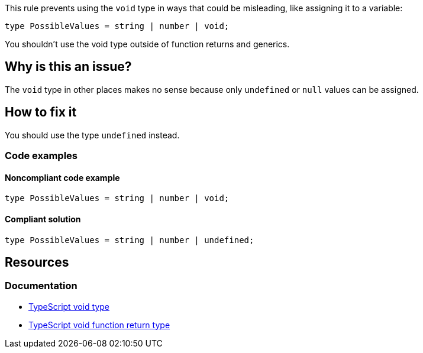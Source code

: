 This rule prevents using the `void` type in ways that could be misleading, like assigning it to a variable:

[source,typescript]
----
type PossibleValues = string | number | void;
----

You shouldn't use the void type outside of function returns and generics.

// If you want to factorize the description uncomment the following line and create the file.
//include::../description.adoc[]

== Why is this an issue?

The `void` type in other places makes no sense because only `undefined` or `null` values can be assigned.

//=== What is the potential impact?

== How to fix it

You should use the type `undefined` instead.

=== Code examples

==== Noncompliant code example

[source,typescript,diff-id=1,diff-type=noncompliant]
----
type PossibleValues = string | number | void;
----

==== Compliant solution

[source,typescript,diff-id=1,diff-type=compliant]
----
type PossibleValues = string | number | undefined;
----

//=== How does this work?

//=== Pitfalls

//=== Going the extra mile


== Resources
=== Documentation

* https://www.typescriptlang.org/docs/handbook/2/functions.html#void[TypeScript void type]
* https://www.typescriptlang.org/docs/handbook/2/functions.html#return-type-void[TypeScript void function return type]

//=== Articles & blog posts
//=== Conference presentations
//=== Standards
